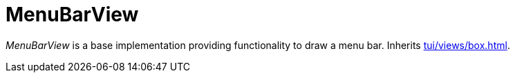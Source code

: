 [[tui-views-menubar]]
= MenuBarView
:page-section-summary-toc: 1

ifndef::snippets[:snippets: ../../../../../src/test/java/org/springframework/shell/docs]

_MenuBarView_ is a base implementation providing functionality to draw a menu bar.
Inherits xref:tui/views/box.adoc[].
